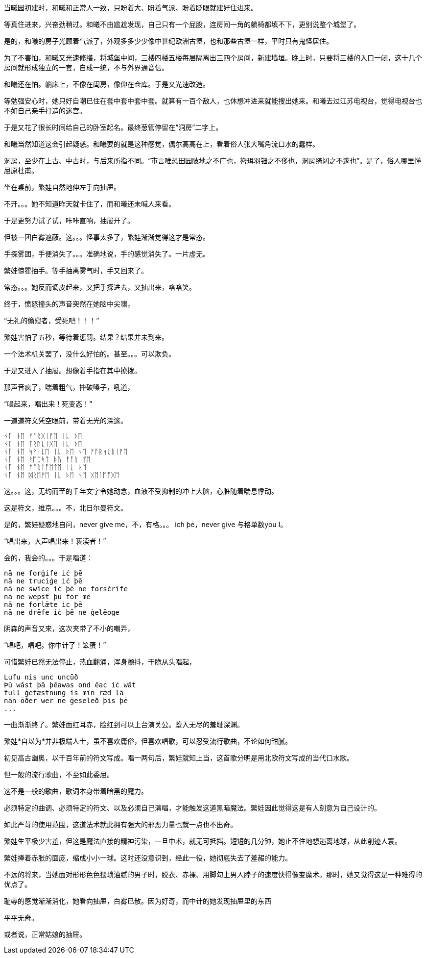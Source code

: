 // 几十个房间的建筑，和曦只有一个屁股。当时只顾着气派了。
// 和曦的卧室，自称洞房，因为在套中套中套中套。
// 2024-11-15
当曦园初建时，和曦和正常人一致，只盼着大、盼着气派、盼着眨眼就建好住进来。

等真住进来，兴奋劲稍过。和曦不由尴尬发现，自己只有一个屁股，连房间一角的躺椅都填不下，更别说整个城堡了。

是的，和曦的房子光顾着气派了，外观多多少少像中世纪欧洲古堡，也和那些古堡一样，平时只有鬼怪居住。

为了不害怕，和曦又光速修缮，将城堡中间，三楼四楼五楼每层隔离出三四个房间，新建墙垣。晚上时，只要将三楼的入口一闭，这十几个房间就形成独立的一套，自成一统，不与外界通音信。

和曦还在怕。躺床上，不像在闺房，像仰在仓库。于是又光速改造。

等勉强安心时，她只好自嘲已住在套中套中套中套。就算有一百个敌人，也休想冲进来就能搜出她来。和曦去过江苏电视台，觉得电视台也不如自己亲手打造的迷宫。

于是又花了很长时间给自己的卧室起名。最终葱管停留在“洞房”二字上。

和曦当然知道这会引起疑惑。和曦要的就是这种感觉，偶尔高高在上，看着俗人张大嘴角流口水的蠢样。

洞房，至少在上古、中古时，与后来所指不同。“市言唯恐田园陂地之不广也，簪珥羽钿之不侈也，洞房绮闼之不邃也”。是了，俗人哪里懂屈原杜甫。

// 2024-11-09 
坐在桌前，繁娃自然地伸左手向抽屉。

不开。。。她不知道昨天就卡住了，而和曦还未喊人来看。

于是更努力试了试，咔咔直响，抽屉开了。

但被一团白雾遮蔽。这。。。怪事太多了，繁娃渐渐觉得这才是常态。

手探雾团，手便消失了。。。准确地说，手的感觉消失了。一片虚无。

繁娃惊瞿抽手。等手抽离雾气时，手又回来了。

常态。。。她反而调皮起来，又把手探进去，又抽出来，咯咯笑。

终于，愤怒撞头的声音突然在她脑中尖啸，

“无礼的偷窥者，受死吧！！！”

繁娃害怕了五秒，等待着惩罚。结果？结果并未到来。

一个法术机关罢了，没什么好怕的。甚至。。。可以欺负。

于是又进入了抽屉。想像着手指在其中撩拨。

那声音疯了，喘着粗气，摔破嗓子，吼道，

“唱起来，唱出来！死变态！”

一道道符文凭空眼前，带着无光的深邃。

[quote, attribution, "citation title and information"]
----
ᚾᚪ ᚾᛖ ᚠᚩᚱᚷᛁᚠᛖ ᛁᚳ ᚦᛖ
ᚾᚪ ᚾᛖ ᛏᚱᚢᚳᛁᚷᛖ ᛁᚳ ᚦᛖ
ᚾᚪ ᚾᛖ ᛋᚹᛁᚳᛖ ᛁᚳ ᚦᛖ ᚾᛖ ᚠᚩᚱᛋᚳᚱᛁᚠᛖ
ᚾᚪ ᚾᛖ ᚹᛖᛈᛋᛏ ᚦᚢ ᚠᚩᚱ ᛘᛖ
ᚾᚪ ᚾᛖ ᚠᚩᚱᛚᚩᛖᛏᛖ ᛁᚳ ᚦᛖ
ᚾᚪ ᚾᛖ ᛞᚱᛖᚠᛖ ᛁᚳ ᚦᛖ ᚾᛖ ᚷᛖᛚᛖᚩᚷᛖ
----

这。。。这，无约而至的千年文字令她动念，血液不受抑制的冲上大脑，心脏随着喘息悸动。

这是符文，维京。。。不，北日尔曼符文。
// 瞎写的，不用考证。应该是盎格鲁 弗里西亚符文，属于北日尔曼符文。

是的，繁娃疑惑地自问，never give me，不，有格。。。 ich þē，never give 与格单数you I。

“唱出来，大声唱出来！亵渎者！”

会的，我会的。。。于是唱道：
[quote, attribution, "citation title and information"]
----
nā ne forġife iċ þē
nā ne truciġe iċ þē
nā ne swīce iċ þē ne forsċrīfe
nā ne wēpst þū for mē
nā ne forlǣte ic þē
nā ne drēfe iċ þē ne ġelēoge
----
// 中计了，嘲弄
// 2024-11-10
阴森的声音又来，这次夹带了不小的嘲弄，

“唱吧，唱吧。你中计了！笨蛋！”

可惜繁娃已然无法停止，热血翻涌，浑身颤抖，干脆从头唱起，
[quote, attribution, "citation title and information"]
----
Lufu nis unc uncūð
Þū wāst þā þēawas ond ēac iċ wāt
full ġefæstnung is mīn rǣd lā
nān ōðer wer ne ġeseleð þis þē
...
----

一曲渐渐终了。繁娃面红耳赤，脸红到可以上台演关公。堕入无尽的羞耻深渊。

繁娃*自以为*并非极端人士，虽不喜欢庸俗，但喜欢唱歌，可以忍受流行歌曲，不论如何甜腻。

初见高古幽奥，以千百年前的符文写成。唱一两句后，繁娃就知上当，这首歌分明是用北欧符文写成的当代口水歌。

但一般的流行歌曲，不至如此委屈。

这不是一般的歌曲，歌词本身带着暗黑的魔力。
// 不畅

// 2024-11-14
必须特定的曲调、必须特定的符文、以及必须自己演唱，才能触发这道黑暗魔法。繁娃因此觉得这是有人刻意为自己设计的。

如此严苛的使用范围，这道法术就此拥有强大的邪恶力量也就一点也不出奇。

繁娃生平极少害羞，但这是魔法直接的精神污染，一旦中术，就无可抵挡。短短的几分钟，她止不住地想逃离地球，从此削迹人寰。

繁娃捧着赤胀的面庞，缩成小小一球。这时还没意识到，经此一役，她彻底失去了羞赧的能力。

不远的将来，当她面对形形色色猥琐油腻的男子时，脱衣、赤裸、用脚勾上男人脖子的速度快得像变魔术。那时，她又觉得这是一种难得的优点了。

耻辱的感觉渐渐消化，她看向抽屉，白雾已散。因为好奇，而中计的她发现抽屉里的东西

平平无奇。

或者说，正常姑娘的抽屉。
